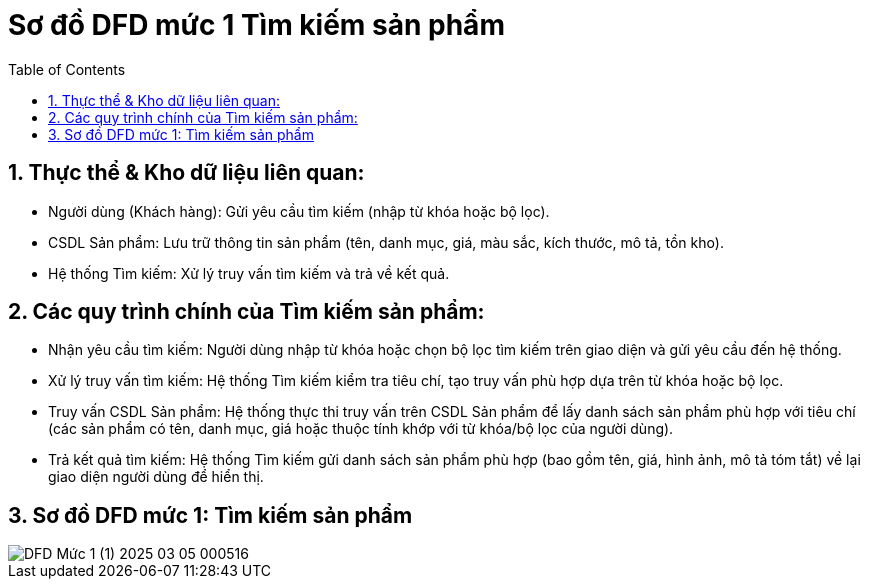 = Sơ đồ DFD mức 1 Tìm kiếm sản phẩm
:sectnums:
:icons: font
:source-highlighter: coderay
:toc:

== Thực thể & Kho dữ liệu liên quan:
* Người dùng (Khách hàng): Gửi yêu cầu tìm kiếm (nhập từ khóa hoặc bộ lọc).
* CSDL Sản phẩm: Lưu trữ thông tin sản phẩm (tên, danh mục, giá, màu sắc, kích thước, mô tả, tồn kho).
* Hệ thống Tìm kiếm: Xử lý truy vấn tìm kiếm và trả về kết quả.

== Các quy trình chính của Tìm kiếm sản phẩm:
* Nhận yêu cầu tìm kiếm: Người dùng nhập từ khóa hoặc chọn bộ lọc tìm kiếm trên giao diện và gửi yêu cầu đến hệ thống.
* Xử lý truy vấn tìm kiếm: Hệ thống Tìm kiếm kiểm tra tiêu chí, tạo truy vấn phù hợp dựa trên từ khóa hoặc bộ lọc.
* Truy vấn CSDL Sản phẩm: Hệ thống thực thi truy vấn trên CSDL Sản phẩm để lấy danh sách sản phẩm phù hợp với tiêu chí (các sản phẩm có tên, danh mục, giá hoặc thuộc tính khớp với từ khóa/bộ lọc của người dùng).
* Trả kết quả tìm kiếm: Hệ thống Tìm kiếm gửi danh sách sản phẩm phù hợp (bao gồm tên, giá, hình ảnh, mô tả tóm tắt) về lại giao diện người dùng để hiển thị.

== Sơ đồ DFD mức 1: Tìm kiếm sản phẩm
image::DFD Mức 1 (1)-2025-03-05-000516.png[]